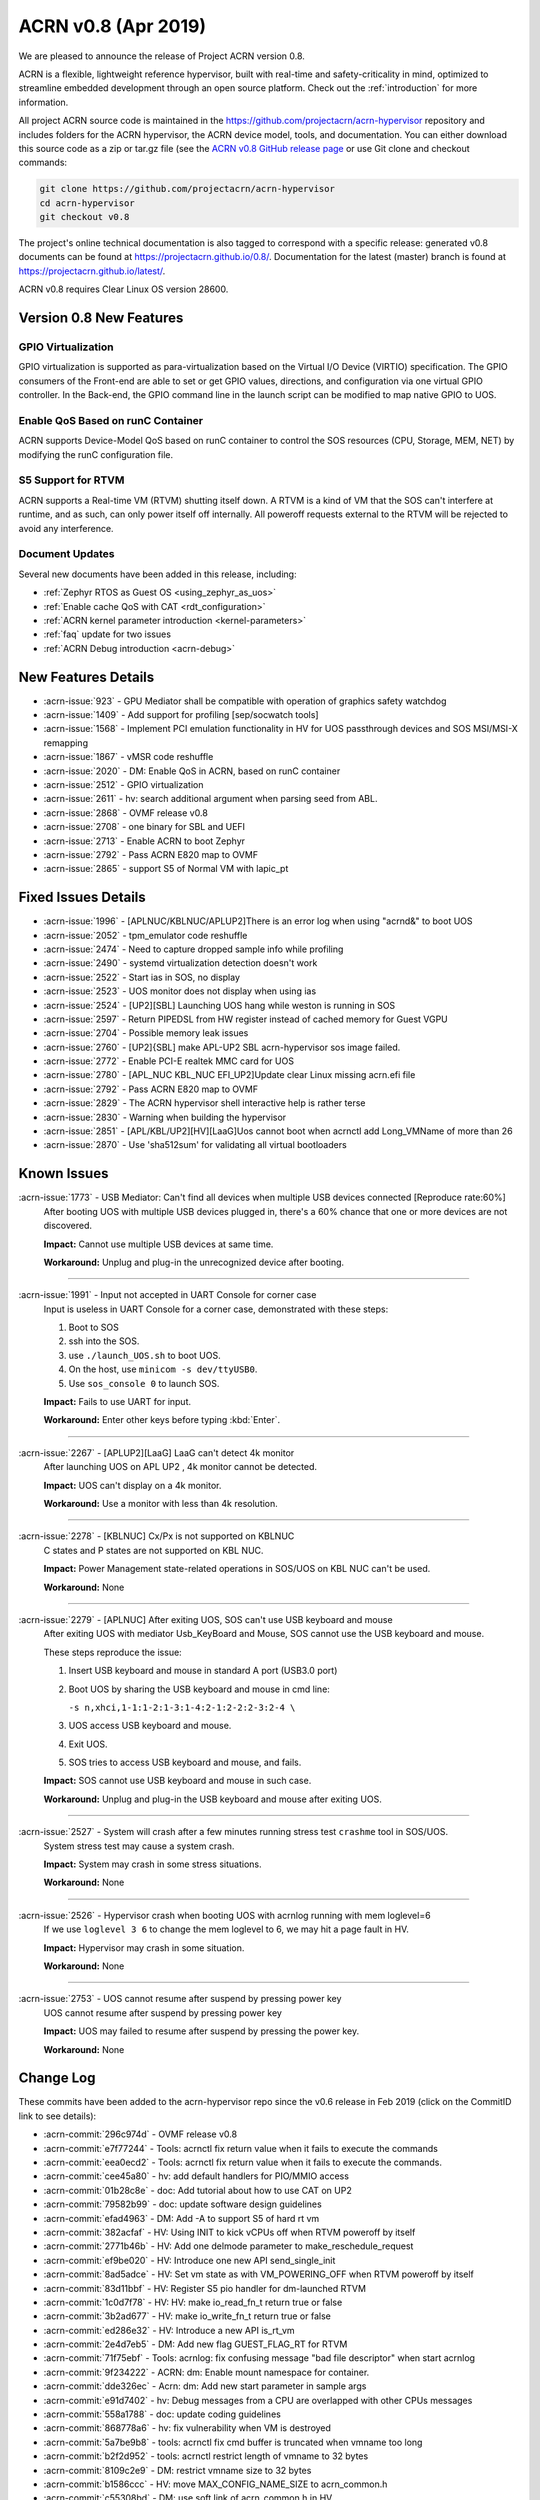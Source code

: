 .. _release_notes_0.8:

ACRN v0.8 (Apr 2019)
####################

We are pleased to announce the release of Project ACRN version 0.8.

ACRN is a flexible, lightweight reference hypervisor, built with
real-time and safety-criticality in mind, optimized to streamline
embedded development through an open source platform. Check out the
:ref:`introduction` for more information.


All project ACRN source code is maintained in the
https://github.com/projectacrn/acrn-hypervisor repository and includes
folders for the ACRN hypervisor, the ACRN device model, tools, and
documentation.  You can either download this source code as a zip or
tar.gz file (see the `ACRN v0.8 GitHub release page
<https://github.com/projectacrn/acrn-hypervisor/releases/tag/v0.8>`_ or
use Git clone and checkout commands:

.. code-block:: bash

   git clone https://github.com/projectacrn/acrn-hypervisor
   cd acrn-hypervisor
   git checkout v0.8

The project's online technical documentation is also tagged to correspond
with a specific release: generated v0.8 documents can be found at
https://projectacrn.github.io/0.8/.  Documentation for the latest
(master) branch is found at https://projectacrn.github.io/latest/.

ACRN v0.8 requires Clear Linux OS version 28600.

Version 0.8 New Features
************************

GPIO Virtualization
=========================

GPIO virtualization is supported as para-virtualization based on the
Virtual I/O Device (VIRTIO) specification. The GPIO consumers of the
Front-end are able to set or get GPIO values, directions, and
configuration via one virtual GPIO controller. In the Back-end, the GPIO
command line in the launch script can be modified to map native GPIO to
UOS.

Enable QoS Based on runC Container
==================================
ACRN supports Device-Model QoS based on runC container to control the SOS
resources (CPU, Storage, MEM, NET) by modifying the runC configuration file.

S5 Support for RTVM
===============================
ACRN supports a Real-time VM (RTVM) shutting itself down. A RTVM is a
kind of VM that the SOS can't interfere at runtime, and as such, can
only power itself off internally. All poweroff requests external to the
RTVM will be rejected to avoid any interference.

Document Updates
================
Several new documents have been added in this release, including:

* :ref:`Zephyr RTOS as Guest OS <using_zephyr_as_uos>`
* :ref:`Enable cache QoS with CAT <rdt_configuration>`
* :ref:`ACRN kernel parameter introduction <kernel-parameters>`
* :ref:`faq` update for two issues
* :ref:`ACRN Debug introduction <acrn-debug>`

New Features Details
********************

- :acrn-issue:`923` - GPU Mediator shall be compatible with operation of graphics safety watchdog
- :acrn-issue:`1409` - Add support for profiling [sep/socwatch tools]
- :acrn-issue:`1568` - Implement PCI emulation functionality in HV for UOS passthrough devices and SOS MSI/MSI-X remapping
- :acrn-issue:`1867` - vMSR code reshuffle
- :acrn-issue:`2020` - DM: Enable QoS in ACRN, based on runC container
- :acrn-issue:`2512` - GPIO virtualization
- :acrn-issue:`2611` - hv: search additional argument when parsing seed from ABL.
- :acrn-issue:`2868` - OVMF release v0.8
- :acrn-issue:`2708` - one binary for SBL and UEFI
- :acrn-issue:`2713` - Enable ACRN to boot Zephyr
- :acrn-issue:`2792` - Pass ACRN E820 map to OVMF
- :acrn-issue:`2865` - support S5 of Normal VM with lapic_pt

Fixed Issues Details
********************

- :acrn-issue:`1996` - [APLNUC/KBLNUC/APLUP2]There is an error log when using "acrnd&" to boot UOS
- :acrn-issue:`2052` - tpm_emulator code reshuffle
- :acrn-issue:`2474` - Need to capture dropped sample info while profiling
- :acrn-issue:`2490` - systemd virtualization detection doesn't work
- :acrn-issue:`2522` - Start ias in SOS, no display
- :acrn-issue:`2523` - UOS monitor does not display when using ias
- :acrn-issue:`2524` - [UP2][SBL] Launching UOS hang while weston is running in SOS
- :acrn-issue:`2597` - Return PIPEDSL from HW register instead of cached memory for Guest VGPU
- :acrn-issue:`2704` - Possible memory leak issues
- :acrn-issue:`2760` - [UP2]{SBL] make APL-UP2 SBL acrn-hypervisor sos image failed.
- :acrn-issue:`2772` - Enable PCI-E realtek MMC card for UOS
- :acrn-issue:`2780` - [APL_NUC KBL_NUC EFI_UP2]Update clear Linux missing acrn.efi file
- :acrn-issue:`2792` - Pass ACRN E820 map to OVMF
- :acrn-issue:`2829` - The ACRN hypervisor shell interactive help is rather terse
- :acrn-issue:`2830` - Warning when building the hypervisor
- :acrn-issue:`2851` - [APL/KBL/UP2][HV][LaaG]Uos cannot boot when acrnctl add Long_VMName of more than 26
- :acrn-issue:`2870` - Use 'sha512sum' for validating all virtual bootloaders

Known Issues
************

:acrn-issue:`1773` - USB Mediator: Can't find all devices when multiple USB devices connected [Reproduce rate:60%]
   After booting UOS with multiple USB devices plugged in, there's a 60% chance that one or more devices are not discovered.

   **Impact:** Cannot use multiple USB devices at same time.

   **Workaround:** Unplug and plug-in the unrecognized device after booting.

-----

:acrn-issue:`1991` - Input not accepted in UART Console for corner case
   Input is useless in UART Console for a corner case, demonstrated with these steps:

   1) Boot to SOS
   2) ssh into the SOS.
   3) use ``./launch_UOS.sh`` to boot UOS.
   4) On the host, use ``minicom -s dev/ttyUSB0``.
   5) Use ``sos_console 0`` to launch SOS.

   **Impact:** Fails to use UART for input.

   **Workaround:** Enter other keys before typing :kbd:`Enter`.

-----

:acrn-issue:`2267` - [APLUP2][LaaG] LaaG can't detect 4k monitor
   After launching UOS on APL UP2 , 4k monitor cannot be detected.

   **Impact:** UOS can't display on a 4k monitor.

   **Workaround:** Use a monitor with less than 4k resolution.

-----

:acrn-issue:`2278` - [KBLNUC] Cx/Px is not supported on KBLNUC
   C states and P states are not supported on KBL NUC.

   **Impact:** Power Management state-related operations in SOS/UOS on
   KBL NUC can't be used.

   **Workaround:** None

-----

:acrn-issue:`2279` - [APLNUC] After exiting UOS, SOS can't use USB keyboard and mouse
   After exiting UOS with mediator
   Usb_KeyBoard and Mouse, SOS cannot use the USB keyboard and mouse.

   These steps reproduce the issue:

   1) Insert USB keyboard and mouse in standard A port (USB3.0 port)
   2) Boot UOS by sharing the USB keyboard and mouse in cmd line:

      ``-s n,xhci,1-1:1-2:1-3:1-4:2-1:2-2:2-3:2-4 \``

   3) UOS access USB keyboard and mouse.
   4) Exit UOS.
   5) SOS tries to access USB keyboard and mouse, and fails.

   **Impact:** SOS cannot use USB keyboard and mouse in such case.

   **Workaround:** Unplug and plug-in the USB keyboard and mouse after exiting UOS.

-----

:acrn-issue:`2527` - System will crash after a few minutes running stress test ``crashme`` tool in SOS/UOS.
   System stress test may cause a system crash.

   **Impact:** System may crash in some stress situations.

   **Workaround:** None

-----

:acrn-issue:`2526` - Hypervisor crash when booting UOS with acrnlog running with mem loglevel=6
   If we use ``loglevel 3 6`` to change the mem loglevel to 6, we may hit a page fault in HV.

   **Impact:** Hypervisor may crash in some situation.

   **Workaround:** None

-----

:acrn-issue:`2753` - UOS cannot resume after suspend by pressing power key
   UOS cannot resume after suspend by pressing power key

   **Impact:** UOS may failed to resume after suspend by pressing the power key.

   **Workaround:** None


.. comment
   Use the syntax:

   :acrn-issue:`663` - Short issue description
     Longer description that helps explain the problem from the user's
     point of view (not internal reasons).  **Impact:** What's the
     consequences of the issue, and how it can affect the user or system.
     **Workaround:** Describe a workaround if one exists (or refer them to the
     :acrn-issue:`663`` if described well there. If no workaround, say
     "none".


Change Log
**********

These commits have been added to the acrn-hypervisor repo since the v0.6
release in Feb 2019 (click on the CommitID link to see details):

.. comment

   This list is obtained from this git command (update the date to pick up
   changes since the last release):

   git log --pretty=format:'- :acrn-commit:`%h` - %s' --after="2018-03-01"

- :acrn-commit:`296c974d` - OVMF release v0.8
- :acrn-commit:`e7f77244` - Tools: acrnctl fix return value when it fails to execute the commands
- :acrn-commit:`eea0ecd2` - Tools: acrnctl fix return value when it fails to execute  the commands.
- :acrn-commit:`cee45a80` - hv: add default handlers for PIO/MMIO access
- :acrn-commit:`01b28c8e` - doc: Add tutorial about how to use CAT on UP2
- :acrn-commit:`79582b99` - doc: update software design guidelines
- :acrn-commit:`efad4963` - DM: Add -A to support S5 of hard rt vm
- :acrn-commit:`382acfaf` - HV: Using INIT to kick vCPUs off when RTVM poweroff by itself
- :acrn-commit:`2771b46b` - HV: Add one delmode parameter to make_reschedule_request
- :acrn-commit:`ef9be020` - HV: Introduce one new API send_single_init
- :acrn-commit:`8ad5adce` - HV: Set vm state as with VM_POWERING_OFF when RTVM poweroff by itself
- :acrn-commit:`83d11bbf` - HV: Register S5 pio handler for dm-launched RTVM
- :acrn-commit:`1c0d7f78` - HV: HV: make io_read_fn_t return true or false
- :acrn-commit:`3b2ad677` - HV: make io_write_fn_t return true or false
- :acrn-commit:`ed286e32` - HV: Introduce a new API is_rt_vm
- :acrn-commit:`2e4d7eb5` - DM: Add new flag GUEST_FLAG_RT for RTVM
- :acrn-commit:`71f75ebf` - Tools: acrnlog: fix confusing message "bad file descriptor" when start acrnlog
- :acrn-commit:`9f234222` - ACRN: dm: Enable mount namespace for container.
- :acrn-commit:`dde326ec` - Acrn: dm: Add new start parameter in sample args
- :acrn-commit:`e91d7402` - hv: Debug messages from a CPU are overlapped with other CPUs messages
- :acrn-commit:`558a1788` - doc: update coding guidelines
- :acrn-commit:`868778a6` - hv: fix vulnerability when VM is destroyed
- :acrn-commit:`5a7be9b8` - tools: acrnctl fix cmd buffer is truncated when vmname too long
- :acrn-commit:`b2f2d952` - tools: acrnctl restrict length of vmname to 32 bytes
- :acrn-commit:`8109c2e9` - DM: restrict vmname size to 32 bytes
- :acrn-commit:`b1586ccc` - HV: move MAX_CONFIG_NAME_SIZE to acrn_common.h
- :acrn-commit:`c55308bd` - DM: use soft link of acrn_common.h in HV
- :acrn-commit:`06761102` - dm: remove smbios
- :acrn-commit:`3effbb05` - Revert "hv: vmsr: add IA32_MISC_ENABLE to msr store area"
- :acrn-commit:`40168e73` - hv: vlapic: remove TPR set/get API
- :acrn-commit:`4a683ed1` - hv: vlapic: minor fix for update_msr_bitmap_x2apic_apicv
- :acrn-commit:`20164799` - dm: leave a gap for 32-bit PCI hole in E820 map
- :acrn-commit:`3be6c659` - HV: merge partition_mode.c and sharing_mode.c's code into vpci.c
- :acrn-commit:`320bf183` - HV: rename pci_priv.h to vpci_priv.h
- :acrn-commit:`1a3c9b32` - HV: rename vpci files
- :acrn-commit:`c6a60dd2` - HV: remove all CONFIG_PARTITION_MODE from dm/vpci code
- :acrn-commit:`691468a3` - HV: Remove hypervisor.h from bsp folder
- :acrn-commit:`3d85d72f` - doc: update OVMF image location
- :acrn-commit:`d4ce780e` - doc: update the instructions to increase the size of a UOS disk image
- :acrn-commit:`80dc2c85` - doc: add some rules related to language extensions
- :acrn-commit:`3026a372` - DOC:Update standard reference of SW design guidelines
- :acrn-commit:`fddc5b91` - doc: update UP2 sample directory name in create-up2-image.sh
- :acrn-commit:`904c9e29` - doc: add more details to the FAQ (for version 0.7)
- :acrn-commit:`c47efa3f` - Add new FAQ
- :acrn-commit:`98b3d98a` - hv: vmsr: add IA32_MISC_ENABLE to msr store area
- :acrn-commit:`273381b3` - hv: vmsr: rename msr_num to msr_index in struct msr_store_entry
- :acrn-commit:`5585084c` - hv:move 'udelay' to timer.c
- :acrn-commit:`370998ba` - hv: replace MEM_2K with a new macro MAX_BOOTARGS_SIZE for bootargs size
- :acrn-commit:`12d97728` - DM: virtio-gpio: export GPIO ACPI device
- :acrn-commit:`014e611b` - DM: virtio-gpio: add IRQ statistics
- :acrn-commit:`83a98acb` - DM: virtio-gpio: support reading value from IRQ descriptor
- :acrn-commit:`d34b3ebd` - DM: virtio-gpio: emulate GPIO IRQ controller
- :acrn-commit:`92a0a399` - DM: virtio-gpio: GPIO IRQ initialization.
- :acrn-commit:`9480af8d` - DM: virtio-gpio: setup two virtqueues for gpio irq
- :acrn-commit:`e381aef2` - hv: seed: remove unused seed parsing source files
- :acrn-commit:`0947fbab` - HV: Fix a compiler warning in firmware.h
- :acrn-commit:`071ce15e` - dm: build E820 map for OVMF
- :acrn-commit:`4dd13310` - dm: remove empty UOS E820 entries
- :acrn-commit:`643513f3` - dm: update UOS default E820 map
- :acrn-commit:`263b486a` - dm: pci: add MMIO fallback handler for 64-bit PCI hole
- :acrn-commit:`82e42cfa` - dm: clean up mem.c
- :acrn-commit:`890d4022` - dm: remove GUEST_CFG_OFFSET
- :acrn-commit:`f97ba340` - Doc: Add tutorial about using zephyr as uos
- :acrn-commit:`410c76ac` - hv: enhance ACRN shell interactive help
- :acrn-commit:`a0de49d0` - hv: fix potential buffer overflow in sbl_init_vm_boot_info()
- :acrn-commit:`93ed2af1` - hv: passthru TSC_ADJUST to VM with lapic pt
- :acrn-commit:`f32b59d7` - hv: disable mpx capability for guest
- :acrn-commit:`71ce4c25` - HV: unify the sharing mode and partition mode coding style for similar functions
- :acrn-commit:`026250fd` - HV: centralize the pci cfg read/write sanity checking code
- :acrn-commit:`a403128a` - HV: remove vpci ops
- :acrn-commit:`aa1ee942` - HV: declare and export vpci ops functions as global instead of static local
- :acrn-commit:`a7f528cf` - HV: remove vdev ops for partition mode
- :acrn-commit:`b1cc1881` - hv: Use domain/device specific invalidation for DMAR translation caches
- :acrn-commit:`5c046879` - hv: minor fixes to a few calls to strncpy_s()
- :acrn-commit:`5fdc7969` - doc: add tutorial on how to increase the UOS disk size
- :acrn-commit:`657ac497` - doc: add rdmsr/wrmsr to the "ACRN Shell Commands" documentation
- :acrn-commit:`90b49375` - doc: add rules related to implementation-specific behaviors
- :acrn-commit:`e131d705` - hv: vmconfig: minor fix about regression of commit 79cfb1
- :acrn-commit:`9abd469d` - config: unify board names to lowercase
- :acrn-commit:`5398c901` - hv: remove CONFIG_PARTITION_MODE for pre-launched VM vE820 creation
- :acrn-commit:`ca6e3411` - HV: add vrtc for sharing mode
- :acrn-commit:`1b79f28e` - hv: update CR0/CR4 on demand in run_vcpu()
- :acrn-commit:`19c53425` - HV: remove vdev ops for sharing mode
- :acrn-commit:`eb4f4698` - HV: add const qualifier for the deinit vdev op functions
- :acrn-commit:`b2b1a278` - HV: remove intercepted_gpa and intercepted_size from struct pci_msix
- :acrn-commit:`5767d1e1` - HV: extract common code blocks to has_msi_cap and has_msix_cap functions
- :acrn-commit:`79cfb1cf` - hv: vmconfig: format guest flag with prefix GUEST_FLAG\_
- :acrn-commit:`c018b853` - hv: vmtrr: hide mtrr if hide_mtrr is true
- :acrn-commit:`906c79eb` - hv: vpci: restore vbdf when pci dev un-assigned from uos
- :acrn-commit:`7669a76f` - dm: passthru: pass pbdf when reset msi/msix interrupt
- :acrn-commit:`cd360de4` - hv: fix wrong comment message about CLOS usage in vm config
- :acrn-commit:`190b0940` - Makefile: build for apl-nuc by default
- :acrn-commit:`21d3dc68` - hv: seed: refine header file
- :acrn-commit:`0fb21cfa` - Tools: Acrnd fix reporting unnecessary error on NUC and UP2
- :acrn-commit:`ff41c008` - hv: trusty: refine control registers switching method
- :acrn-commit:`4157b843` - doc: add some rules related to naming convention
- :acrn-commit:`518a82d8` - hv: cleanup some hva/hpa conversion code
- :acrn-commit:`e9335fce` - doc: fix utf-8 punctuation, branding, spelling
- :acrn-commit:`9e78ad52` - doc: fix wrong description of trusty's memory mapping
- :acrn-commit:`fb3e47fd` - doc: add v0.7 version to master branch (/latest)
- :acrn-commit:`5e37c463` - version: 0.8-unstable
- :acrn-commit:`b147c5c6` - DM: Mark thre_int_pending as true when THR is empty
- :acrn-commit:`9b1e2f4c` - remove apl_sdc_stable branch story
- :acrn-commit:`53972001` - DM: fix memory leak
- :acrn-commit:`436c30e4` - doc: add 0.7 release notes
- :acrn-commit:`74023a9a` - hv: vtd: check bus number when assign/unassign device
- :acrn-commit:`93386d3c` - ACRN/DM: Destroy the created pci_device iterator to fix memory leak in passthru_init
- :acrn-commit:`31cb4721` - acrn/dm: Remove the memory leak in gvt mediator
- :acrn-commit:`065e16d3` - Makefile: make UP2 sample directory name consistent with board name
- :acrn-commit:`20249380` - audio-mediator: load updated audio kernel modules Audio kernel has updated name and add two new kernel modules from SOS 28100
- :acrn-commit:`95d1e402` - hv: refactor seed management
- :acrn-commit:`4d0419ed` - dm: passthru: fix potential mem leaks
- :acrn-commit:`caa291c0` - HV: some minor code cleanup for partition mode code
- :acrn-commit:`82789f44` - HV: declare and export partition mode's vdev functions as global instead of static local
- :acrn-commit:`93f6142d` - HV: declare and export sharing mode's vdev functions as global instead of static local
- :acrn-commit:`562628b9` - HV: remove the populate_msi_struct() function
- :acrn-commit:`3158c851` - HV: Modularize boot folder
- :acrn-commit:`286731d9` - hv:move instr_emul_ctxt instance to struct vcpu
- :acrn-commit:`5331b395` - hv:remove 'cpu_mode' from struct vm_guest_paging
- :acrn-commit:`ce387084` - hv: remove CONFIG_PLATFORM_[SBL|UEFI] and UEFI_STUB
- :acrn-commit:`334382f9` - efi-stub: minor change for uefi refactor
- :acrn-commit:`9b24620e` - hv: merge SBL and UEFI related stuff under boot
- :acrn-commit:`56d8b08b` - hv: merge SBL and UEFI related stuff under bsp
- :acrn-commit:`23e85ff1` - Makefile: remove deprecated PLATFORM
- :acrn-commit:`bd24e2de` - tools: acrnctl fix potential buffer overflow
- :acrn-commit:`78890622` - hv: vlapic: minor fix about detect_apicv_cap
- :acrn-commit:`f769f745` - hv: vlapic: add combined constraint for APICv
- :acrn-commit:`6f482b88` - dm: virtio: add memory barrier before notify FE
- :acrn-commit:`7ab6e7ea` - dm: usb: fix possible memory leak
- :acrn-commit:`694fca9c` - DM: Add sample script to launch zephyr as guest
- :acrn-commit:`204f9750` - tools: acrnd: Fix launch UOS by timer list without fork()
- :acrn-commit:`5d6f6ab7` - tools: acrn-manager: fix a race condition on updating VM state
- :acrn-commit:`d5ec844f` - tools: acrn-manager: Replace pdebug with explicit err msg
- :acrn-commit:`48774f71` - tools: acrn-manager: print more debug information
- :acrn-commit:`2b74e1a9` - HV: PAE: Add stac()/clac() in local_gva2gpa_pae
- :acrn-commit:`18ba7524` - dm: virtio-net: fix memory leak
- :acrn-commit:`31f04e1a` - doc: fix typos in coding guidelines
- :acrn-commit:`b75d5567` - Documentation: update the "ACRN Shell Commands" user guide
- :acrn-commit:`5f51e4a7` - pci.c: assert MSIX table count <= config max
- :acrn-commit:`137892fd` - hv: Remove multiple definitions for dmar translation structures
- :acrn-commit:`18b619da` - doc: add the doc for 'Error Detection and Handling'
- :acrn-commit:`72fbc7e7` - doc: add some comments for coding guidelines
- :acrn-commit:`e779982c` - doc: use the new board name for UP2 in create-up2-images.sh script
- :acrn-commit:`bf1aa5c1` - hv: destroy IOMMU domain after vpci_cleanup()
- :acrn-commit:`c0400b99` - HV: Fix modularization vm config code lost CAT code
- :acrn-commit:`649406b0` - HV: refine location of platform_acpi_info header
- :acrn-commit:`ff9ef2a1` - doc: fix broken external links
- :acrn-commit:`85b3ed3e` - doc: update the format in coding style part
- :acrn-commit:`f6a989b7` - dm: use power button acpi device to find its input event
- :acrn-commit:`55f52978` - hv:move several tsc APIs to timer.c
- :acrn-commit:`36f6a412` - hv:validate ID and state of vCPU for related APIs
- :acrn-commit:`9922c3a7` - HV: correct COM_IRQ default config type
- :acrn-commit:`741501c2` - hv: refine vlapic_calc_dest()
- :acrn-commit:`f572d1ec` - [RevertMe] dm: pci: restore workaround when alloc pci mem64 bar
- :acrn-commit:`ca3d4fca` - hv: vlapic: move LVT IRQ vector check to vlapic_fire_lvt
- :acrn-commit:`473d31c0` - hv: vlapic: add vector check for x2apic SELF IPI
- :acrn-commit:`e5d3a498` - hv: vlapic: call vlapic_accept_intr directly in vlapic_set_error
- :acrn-commit:`2b35c078` - hv: do EPT mapping only for physical memory backed GPA on pre-launched VMs
- :acrn-commit:`da14c961` - hv: simplify `get_primary_vcpu` and `vcpu_from_vid`
- :acrn-commit:`3d0d8609` - hv: vlapic: correct wrong use of vector
- :acrn-commit:`0943a836` - [hv] set ECX.bit31 to indicate the presence of a hypervisor
- :acrn-commit:`f6758fd6` - hv: fix a redundant check in general_sw_loader
- :acrn-commit:`b49df10a` - hv: Remove redundant get_dmar_info API calls
- :acrn-commit:`308d4e8c` - hv:move forward the initialization for  iommu & ptdev
- :acrn-commit:`bc107105` - doc: fix the typo related to tab

